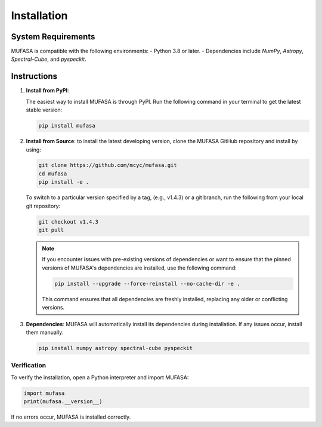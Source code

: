 Installation
=================

System Requirements
--------------------
MUFASA is compatible with the following environments:
- Python 3.8 or later.
- Dependencies include `NumPy`, `Astropy`, `Spectral-Cube`, and `pyspeckit`.

Instructions
-------------

1. **Install from PyPI**:

   The easiest way to install MUFASA is through PyPI. Run the following command in your terminal
   to get the latest stable version:

   .. code-block:: bash

       pip install mufasa

2. **Install from Source**:
   to install the latest developing version, clone the MUFASA GitHub repository and install by
   using:

   .. code-block:: bash

        git clone https://github.com/mcyc/mufasa.git
        cd mufasa
        pip install -e .


   To switch to a particular version specified by a tag, (e.g., v1.4.3) or a git branch, run the following
   from your local git repository:

   .. code-block:: bash

        git checkout v1.4.3
        git pull

   .. note::
       If you encounter issues with pre-existing versions of dependencies or want to ensure
       that the pinned versions of MUFASA's dependencies are installed, use the following command:

       .. code-block:: bash

           pip install --upgrade --force-reinstall --no-cache-dir -e .

       This command ensures that all dependencies are freshly installed, replacing any older or conflicting versions.

3. **Dependencies**:
   MUFASA will automatically install its dependencies during installation. If any issues occur, install them manually:

   .. code-block:: bash

       pip install numpy astropy spectral-cube pyspeckit


Verification
~~~~~~~~~~~~~
To verify the installation, open a Python interpreter and import MUFASA:

.. code-block:: python

    import mufasa
    print(mufasa.__version__)

If no errors occur, MUFASA is installed correctly.
